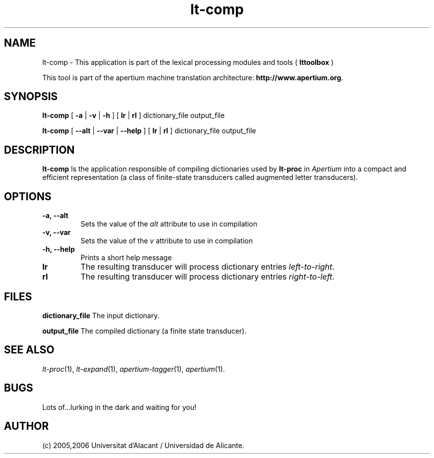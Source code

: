 .TH lt-comp 1 2006-03-08 "" ""
.SH NAME
lt-comp \- This application is part of the lexical processing modules
and tools (
.B lttoolbox
)
.PP
This tool is part of the apertium machine translation
architecture: \fBhttp://www.apertium.org\fR.
.SH SYNOPSIS
.B lt-comp
[
.B \-a \fR| 
.B \-v \fR| 
.B \-h
]
[
.B lr \fR| 
.B rl
] dictionary_file output_file
.PP
.B lt-comp
[
.B \-\-alt \fR| 
.B \-\-var \fR| 
.B \-\-help
]
[
.B lr \fR| 
.B rl
] dictionary_file output_file
.PP
.SH DESCRIPTION
.BR lt-comp 
Is the application responsible of compiling dictionaries used by
\fBlt-proc\fR in \fIApertium\fR into a compact and efficient
representation (a class of finite-state transducers called augmented
letter transducers).
.PP
.SH OPTIONS
.TP
.B \-a, \-\-alt
Sets the value of the \fIalt\fR attribute to use in compilation
.TP
.B \-v, \-\-var
Sets the value of the \fIv\fR attribute to use in compilation
.TP
.B \-h, \-\-help
Prints a short help message
.TP
.B lr
The resulting transducer will process dictionary entries
\fIleft-to-right\fR.
.TP
.B rl
The resulting transducer will process dictionary entries
\fIright-to-left\fR.
.SH FILES
.B dictionary_file
The input dictionary.
.PP
.B output_file
The compiled dictionary (a finite state transducer).

.SH SEE ALSO
.I lt-proc\fR(1),
.I lt-expand\fR(1),
.I apertium-tagger\fR(1),
.I apertium\fR(1).
.SH BUGS
Lots of...lurking in the dark and waiting for you!
.SH AUTHOR
(c) 2005,2006 Universitat d'Alacant / Universidad de Alicante. 
